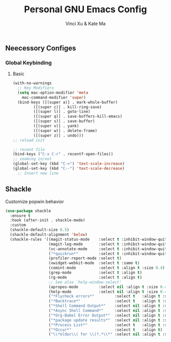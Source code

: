 #+TITLE: Personal GNU Emacs Config
#+AUTHOR: Vinci Xu & Kate Ma
#+DESCRIPTION: Vinci & Kate's personal Emacs config
#+OPTIONS: toc:4

** Neecessory Configes
*** Global Keybinding
**** Basic

#+begin_src emacs-lisp
  (with-no-warnings
    ;; Key Modifiers
    (setq mac-option-modifier 'meta
      mac-command-modifier 'super)
    (bind-keys ([(super a)] . mark-whole-buffer)
           ([(super c)] . kill-ring-save)
           ([(super l)] . goto-line)
           ([(super q)] . save-buffers-kill-emacs)
           ([(super s)] . save-buffer)
           ([(super v)] . yank)
           ([(super w)] . delete-frame)
           ([(super z)] . undo)))
  ;; reload init

  ;; recent file
  (bind-keys ("C-x C-r" . recentf-open-files))
  ;; zooming in/out
  (global-set-key (kbd "C-=") 'text-scale-increase)
  (global-set-key (kbd "C--") 'text-scale-decrease)
    ;; Insert new line
  
#+end_src


** Shackle
Customize popwin behavior

#+begin_src emacs-lisp
  (use-package shackle
    :ensure t
    :hook (after-init . shackle-mode)
    :custom
    (shackle-default-size 0.5)
    (shackle-default-alignment 'below)
    (shackle-rules '((magit-status-mode    :select t :inhibit-window-quit t :same t)
                     (magit-log-mode       :select t :inhibit-window-quit t :same t)
                     (vc-annotate-mode     :select t :inhibit-window-quit t :same t)
                     ("*quickrun*"         :select t :inhibit-window-quit t :same t)
                     (profiler-report-mode :select t)
                     (xwidget-webkit-mode  :select t :same t)
                     (comint-mode          :select t :align t :size 0.4)
                     (grep-mode            :select t :align t)
                     (rg-mode              :select t :align t)
                     ;; See also `help-window-select'
                     (apropos-mode         :select nil :align t :size 0.4)
                     (help-mode            :select nil :align t :size 0.4)
                     ("*Flycheck errors*"         :select t   :align t :size 10)
                     ("*Backtrace*"               :select t   :align t :size 15)
                     ("*Shell Command Output*"    :select nil :align t :size 0.4)
                     ("*Async Shell Command*"     :select nil :align t :size 0.4)
                     ("*Org-Babel Error Output*"  :select nil :align t :size 0.3)
                     ("*package update results*"  :select nil :align t :size 10)
                     ("*Process List*"            :select t   :align t :size 0.3)
                     ("*Occur*"                   :select t   :align t)
                     ("\\*eldoc\\( for \\)?.*\\*" :select nil :align t :size 15 :regexp t))))
#+end_src



